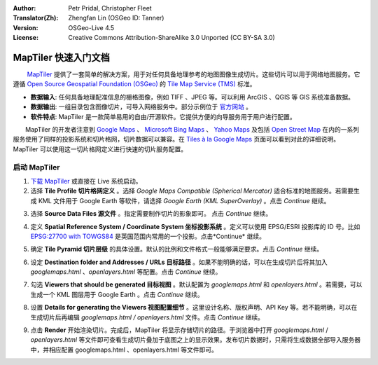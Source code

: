 :Author: Petr Pridal, Christopher Fleet
:Translator(Zh): Zhengfan Lin (OSGeo ID: Tanner)
:Version: OSGeo-Live 4.5
:License: Creative Commons Attribution-ShareAlike 3.0 Unported (CC BY-SA 3.0)

.. image:: ../../images/project_logos/logo-maptiler.png
  :scale: 100 %
  :alt: project logo
  :align: right

MapTiler 快速入门文档
~~~~~~~~~~~~~~~~~~~~~~~~~~~~~~~~~~~~~~~~~~~~~~~~~~~~~~~~~~~~~~~~~~~~~~~~~~~~~~~~

　　 `MapTiler <http://www.maptiler.org/>`_ 提供了一套简单的解决方案，用于对任何具备地理参考的地图图像生成切片。这些切片可以用于网络地图服务。它遵循 `Open Source Geospatial Foundation (OSGeo) <http://www.osgeo.org/>`_ 的 `Tile Map Service (TMS) <http://wiki.osgeo.org/wiki/Tile_Map_Service_Specification>`_ 标准。

* **数据输入**: 任何具备地理配准信息的栅格图像，例如 TIFF 、JPEG 等。可以利用 ArcGIS 、QGIS 等 GIS 系统准备数据。
* **数据输出**: 一组目录包含图像切片，可导入网络服务中。部分示例位于 `官方网站 <http://examples.maptiler.org/>`_ 。 
* **软件特点**: MapTiler 是一款简单易用的自由/开源软件。它提供方便的向导服务用于用户进行配置。

　　MapTiler 的开发者注意到 `Google Maps <http://maps.google.com/>`_ 、 `Microsoft Bing Maps <http://maps.bing.com>`_ 、 `Yahoo Maps <http://maps.yahoo.com/>`_ 及包括 `Open Street Map <http://www.openstreetmap.org/>`_  在内的一系列服务使用了同样的投影系统和切片格网，切片数据可以兼容。在 `Tiles à la Google Maps <http://www.maptiler.org/google-maps-coordinates-tile-bounds-projection/>`_ 页面可以看到对此的详细说明。MapTiler 可以使用这一切片格网定义进行快速的切片服务配置。

启动 MapTiler
--------------------------------------------------------------------------------

1. `下载 MapTiler <http://help.maptiler.org/betatest/>`_ 或直接在 Live 系统启动。

2. 选择 **Tile Profile 切片格网定义** 。选择 *Google Maps Compatible (Spherical Mercator)* 适合标准的地图服务。若需要生成 KML 文件用于 Google Earth 等软件，请选择 *Google Earth (KML SuperOverlay)* 。点击 *Continue* 继续。

.. image:: ../../images/screenshots/1024x768/maptiler1.jpg
    :width: 90 %
    :align: center

3. 选择 **Source Data Files 源文件** 。指定需要制作切片的影象即可。 点击 *Continue* 继续。

.. image:: ../../images/screenshots/1024x768/maptiler2.jpg
    :width: 90 %
    :align: center

4. 定义 **Spatial Reference System / Coordinate System 坐标投影系统** 。定义可以使用 EPSG/ESRI 投影库的 ID 号。比如 `EPSG:27700 with TOWGS84 <http://help.maptiler.org/coordinates/europe/uk>`_ 是英国范围内常用的一个投影。点击*Continue* 继续。

.. image:: ../../images/screenshots/1024x768/maptiler3.jpg
    :width: 90 %
    :align: center

5. 确定 **Tile Pyramid 切片层级** 的具体设置。默认的比例和文件格式一般能够满足要求。点击 *Continue* 继续。

.. image:: ../../images/screenshots/1024x768/maptiler4.jpg
    :width: 90 %
    :align: center

6. 设定 **Destination folder and Addresses / URLs 目标路径** 。如果不能明确的话，可以在生成切片后将其加入 *googlemaps.html* 、*openlayers.html* 等配置。点击 *Continue* 继续。

.. image:: ../../images/screenshots/1024x768/maptiler5.jpg
    :width: 90 %
    :align: center

7. 勾选 **Viewers that should be generated 目标视图** 。默认配置为 *googlemaps.html* 和 *openlayers.html* 。若需要，可以生成一个 KML 图层用于 Google Earth 。点击 *Continue* 继续。

.. image:: ../../images/screenshots/1024x768/maptiler6.jpg
    :width: 90 %
    :align: center

8. 设置 **Details for generating the Viewers 视图配置细节** 。这里设计名称、版权声明、API Key 等。若不能明确，可以在生成切片后再编辑 *googlemaps.html / openlayers.html* 文件。点击 *Continue* 继续。

.. image:: ../../images/screenshots/1024x768/maptiler7.jpg
    :width: 90 %
    :align: center

9. 点击 **Render** 开始渲染切片。完成后，MapTiler 将显示存储切片的路径。于浏览器中打开 *googlemaps.html* / *openlayers.html* 等文件即可查看生成切片叠加于底图之上的显示效果。发布切片数据时，只需将生成数据全部导入服务器中，并相应配置 googlemaps.html 、openlayers.html 等文件即可。

